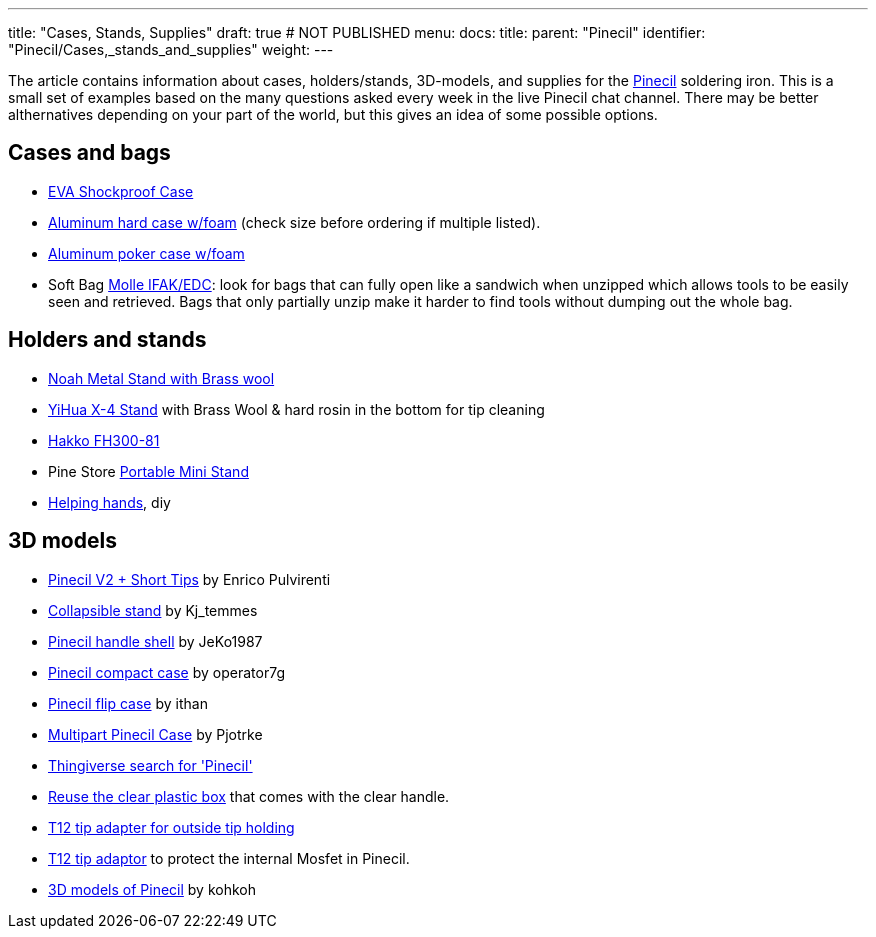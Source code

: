 ---
title: "Cases, Stands, Supplies"
draft: true # NOT PUBLISHED
menu:
  docs:
    title:
    parent: "Pinecil"
    identifier: "Pinecil/Cases,_stands_and_supplies"
    weight: 
---

The article contains information about cases, holders/stands, 3D-models, and supplies for the link:/documentation/Pinecil[Pinecil] soldering iron. This is a small set of examples based on the many questions asked every week in the live Pinecil chat channel. There may be better althernatives depending on your part of the world, but this gives an idea of some possible options.

== Cases and bags

* https://a.co/d/hjFRpzK[EVA Shockproof Case]
* https://a.co/d/i6QoxKl[Aluminum hard case w/foam] (check size before ordering if multiple listed).
* https://a.co/d/gAYy8fG[Aluminum poker case w/foam]
* Soft Bag https://a.co/d/48PjOwZ[Molle IFAK/EDC]: look for bags that can fully open like a sandwich when unzipped which allows tools to be easily seen and retrieved. Bags that only partially unzip make it harder to find tools without dumping out the whole bag.

== Holders and stands

* https://a.co/ex0JeQw[Noah Metal Stand with Brass wool]
* https://a.co/bR0Xfpr[YiHua X-4 Stand] with Brass Wool & hard rosin in the bottom for tip cleaning
* https://www.hakko.com/english/products/hakko_kote_board.html#fh300-81[Hakko FH300-81]
* Pine Store https://pine64.com/product/pinecil-portable-mini-stand/[Portable Mini Stand]
*  https://www.youtube.com/watch?v=WsqIPZchSEw[Helping hands], diy

== 3D models

* https://www.printables.com/model/410086-pinecil-v2-short-tips-case[Pinecil V2 + Short Tips] by Enrico Pulvirenti
* https://www.printables.com/model/441414-soldering-iron-stand-really-compact[Collapsible stand] by Kj_temmes
* https://www.printables.com/model/400459-pinecil-shell[Pinecil handle shell] by JeKo1987
* https://www.thingiverse.com/thing:4727212[Pinecil compact case]  by operator7g
* https://www.thingiverse.com/thing:5551739[Pinecil flip case]  by ithan
* https://www.thingiverse.com/thing:5186002[Multipart Pinecil Case] by Pjotrke
* https://www.thingiverse.com/search?q=pinecil[Thingiverse search for 'Pinecil']
* https://www.thingiverse.com/thing:4981053[Reuse the clear plastic box] that comes with the clear handle.
* https://www.thingiverse.com/thing:4734830[T12 tip adapter for outside tip holding]
* https://www.printables.com/model/97073-pinecil-mosfet-saver-for-t12-tips[T12 tip adaptor] to protect the internal Mosfet in Pinecil.
* https://github.com/kohkohwastaken/3D-Models/tree/main/Pine64[3D models of Pinecil]  by kohkoh